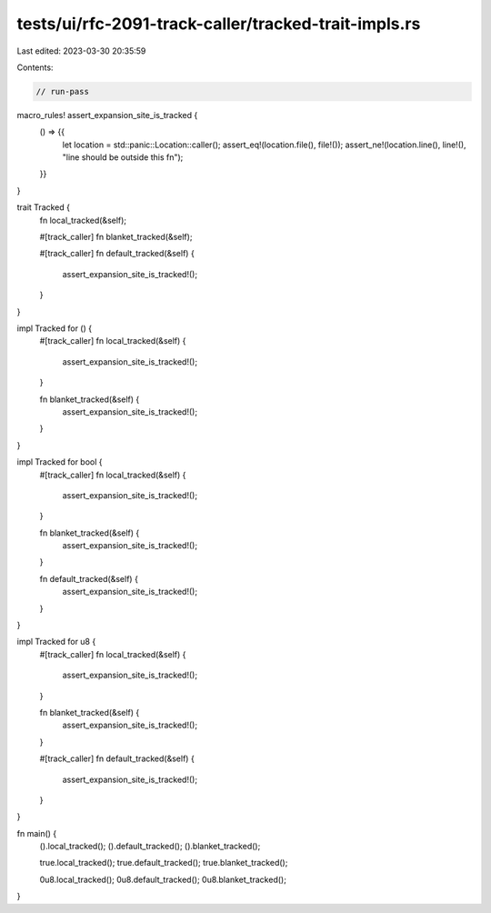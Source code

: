 tests/ui/rfc-2091-track-caller/tracked-trait-impls.rs
=====================================================

Last edited: 2023-03-30 20:35:59

Contents:

.. code-block:: rs

    // run-pass

macro_rules! assert_expansion_site_is_tracked {
    () => {{
        let location = std::panic::Location::caller();
        assert_eq!(location.file(), file!());
        assert_ne!(location.line(), line!(), "line should be outside this fn");
    }}
}

trait Tracked {
    fn local_tracked(&self);

    #[track_caller]
    fn blanket_tracked(&self);

    #[track_caller]
    fn default_tracked(&self) {
        assert_expansion_site_is_tracked!();
    }
}

impl Tracked for () {
    #[track_caller]
    fn local_tracked(&self) {
        assert_expansion_site_is_tracked!();
    }

    fn blanket_tracked(&self) {
        assert_expansion_site_is_tracked!();
    }
}

impl Tracked for bool {
    #[track_caller]
    fn local_tracked(&self) {
        assert_expansion_site_is_tracked!();
    }

    fn blanket_tracked(&self) {
        assert_expansion_site_is_tracked!();
    }

    fn default_tracked(&self) {
        assert_expansion_site_is_tracked!();
    }
}

impl Tracked for u8 {
    #[track_caller]
    fn local_tracked(&self) {
        assert_expansion_site_is_tracked!();
    }

    fn blanket_tracked(&self) {
        assert_expansion_site_is_tracked!();
    }

    #[track_caller]
    fn default_tracked(&self) {
        assert_expansion_site_is_tracked!();
    }
}

fn main() {
    ().local_tracked();
    ().default_tracked();
    ().blanket_tracked();

    true.local_tracked();
    true.default_tracked();
    true.blanket_tracked();

    0u8.local_tracked();
    0u8.default_tracked();
    0u8.blanket_tracked();
}


